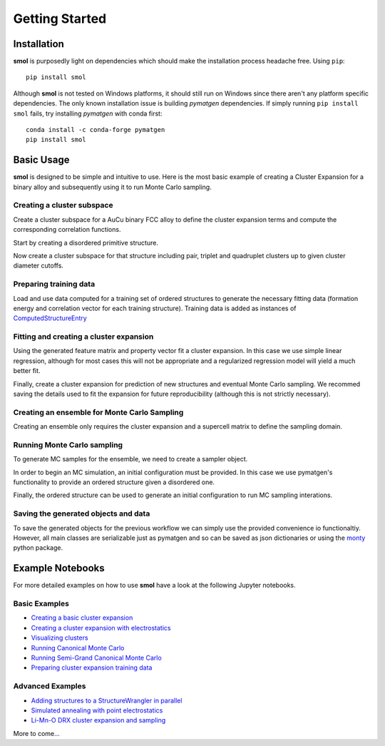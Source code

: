 .. _geting-started :

===============
Getting Started
===============


Installation
============
**smol** is purposedly light on dependencies which should make the installation
process headache free. Using ``pip``::

        pip install smol

Although **smol** is not tested on Windows platforms, it should still run on Windows
since there aren't any platform specific dependencies. The only known installation issue
is building *pymatgen* dependencies. If simply running ``pip install smol`` fails, try
installing *pymatgen* with conda first::

        conda install -c conda-forge pymatgen
        pip install smol

Basic Usage
===========

**smol** is designed to be simple and intuitive to use. Here is the most
basic example of creating a Cluster Expansion for a binary alloy and
subsequently using it to run Monte Carlo sampling.

Creating a cluster subspace
---------------------------
Create a cluster subspace for a AuCu binary FCC alloy to define the cluster
expansion terms and compute the corresponding correlation functions.

Start by creating a disordered primitive structure.

.. nbplot::

    >>> from pymatgen.core.structure import Structure, Lattice
    >>> species = {"Au": 0.5, "Cu": 0.5}
    >>> prim = Structure.from_spacegroup("Fm-3m", Lattice.cubic(3.6), [species], [[0, 0, 0]])

Now create a cluster subspace for that structure including pair, triplet and
quadruplet clusters up to given cluster diameter cutoffs.

.. nbplot::

    >>> from smol.cofe import ClusterSubspace
    >>> cutoffs = {2: 6, 3: 5, 4: 4}
    >>> subspace = ClusterSubspace.from_cutoffs(prim, cutoffs=cutoffs)

Preparing training data
-----------------------

Load and use data computed for a training set of ordered structures to
generate the necessary fitting data (formation energy and correlation vector
for each training structure). Training data is added as instances of
`ComputedStructureEntry <https://pymatgen.org/pymatgen.entries.computed_entries.html?highlight=computedstructureentry#pymatgen.entries.computed_entries.ComputedStructureEntry>`_

.. nbplot::

    >>> from monty.serialization import loadfn
    >>> from smol.cofe import StructureWrangler
    >>> entries = loadfn("path_to_file.json")
    >>> wrangler = StructureWrangler(subspace)
    >>> for entry in entries:
            wrangler.add_entry(entry)

Fitting and creating a cluster expansion
----------------------------------------

Using the generated feature matrix and property vector fit a cluster expansion.
In this case we use simple linear regression, although for most cases this will
not be appropriate and a regularized regression model will yield a much better
fit.

.. nbplot::

    >>> from sklearn.linear_model import LinearRegression
    >>> reg = LinearRegression(fit_intercept=False)
    >>> reg.fit(wrangler.feature_matrix, wrangler.get_property_vector("energy"))

Finally, create a cluster expansion for prediction of new structures and
eventual Monte Carlo sampling. We recommed saving the details used to fit the
expansion for future reproducibility (although this is not strictly necessary).

.. nbplot::

    >>> from smol.cofe import ClusterExpansion, RegressionData
    >>> reg_data = RegressionData.from_sklearn(
            estimator=reg,
            feature_matrix=wrangler.feature_matrix,
            property_vector=wrangler.get_property_vector('energy')
        )
    >>> expansion = ClusterExpansion(subspace, coefficients=reg.coef_, regression_data=reg_data)

Creating an ensemble for Monte Carlo Sampling
---------------------------------------------

Creating an ensemble only requires the cluster expansion and a supercell matrix
to define the sampling domain.

.. nbplot::

    >>> from smol.moca import Ensemble
    >>> sc_matrix = [[5, 0, 0], [0, 5, 0], [0, 0, 5]]
    >>> ensemble = Ensemble.from_cluster_expansion(expansion, supercell_matrix=sc_matrix)

Running Monte Carlo sampling
----------------------------
To generate MC samples for the ensemble, we need to create a sampler
object.

.. nbplot::

    >>> from smol.moca import Sampler
    >>> sampler = Sampler.from_ensemble(ensemble, temperature=1000)

In order to begin an MC simulation, an initial configuration must be provided.
In this case we use pymatgen's functionality to provide an ordered structure
given a disordered one.

.. nbplot::

    >>> from pymatgen.transformations.standard_transformations import OrderDisorderedStructureTransformation
    >>> transformation = OrderDisorderedStructureTransformation()
    >>> structure = expansion.cluster_subspace.structure.copy()
    >>> structure.make_supercell(sc_matrix)
    >>> structure = transformation.apply_transformation(structure)

Finally, the ordered structure can be used to generate an initial configuration
to run MC sampling interations.

.. nbplot::

    >>> init_occu = ensemble.processor.occupancy_from_structure(structure)
    >>> sampler.run(100000, initial_occupancy=init_occu)

Saving the generated objects and data
-------------------------------------
To save the generated objects for the previous workflow we can simply use the
provided convenience io functionaltiy. However, all main classes are
serializable just as pymatgen and so can be saved as json dictionaries or
using the `monty <https://guide.materialsvirtuallab.org/monty//>`_ python
package.

.. nbplot::

    >>> save_work("CuAu_ce_mc.json", wrangler, expansion, ensemble, sampler.samples)


.. code-links:: python
.. code-links:: clear


Example Notebooks
=================

For more detailed examples on how to use **smol** have a look at the following
Jupyter notebooks.

.. image:: https://mybinder.org/badge_logo.svg
 :target: https://mybinder.org/v2/gh/CederGroupHub/smol/HEAD?labpath=docs%2Fsrc%2Fnotebooks%2Findex.ipynb

Basic Examples
--------------

- `Creating a basic cluster expansion`_
- `Creating a cluster expansion with electrostatics`_
- `Visualizing clusters`_
- `Running Canonical Monte Carlo`_
- `Running Semi-Grand Canonical Monte Carlo`_
- `Preparing cluster expansion training data`_

.. _Creating a basic cluster expansion: notebooks/creating-a-ce.ipynb

.. _Creating a cluster expansion with electrostatics: notebooks/creating-a-ce-w-electrostatics.ipynb

.. _Visualizing clusters: notebooks/cluster-visualization.ipynb

.. _Running Canonical Monte Carlo: notebooks/running-canonical-mc.ipynb

.. _Running Semi-Grand Canonical Monte Carlo: notebooks/running-semigrand-mc.ipynb

.. _Preparing cluster expansion training data: notebooks/training-data-preparation.ipynb

Advanced Examples
-----------------

- `Adding structures to a StructureWrangler in parallel`_
- `Simulated annealing with point electrostatics`_
- `Li-Mn-O DRX cluster expansion and sampling`_

.. _Adding structures to a StructureWrangler in parallel: notebooks/adding-structures-in-parallel.ipynb

.. _Simulated annealing with point electrostatics: notebooks/running-ewald-sim_anneal.ipynb

.. _Li-Mn-O DRX cluster expansion and sampling: notebooks/lmo-drx-ce-mc.ipynb

More to come...
